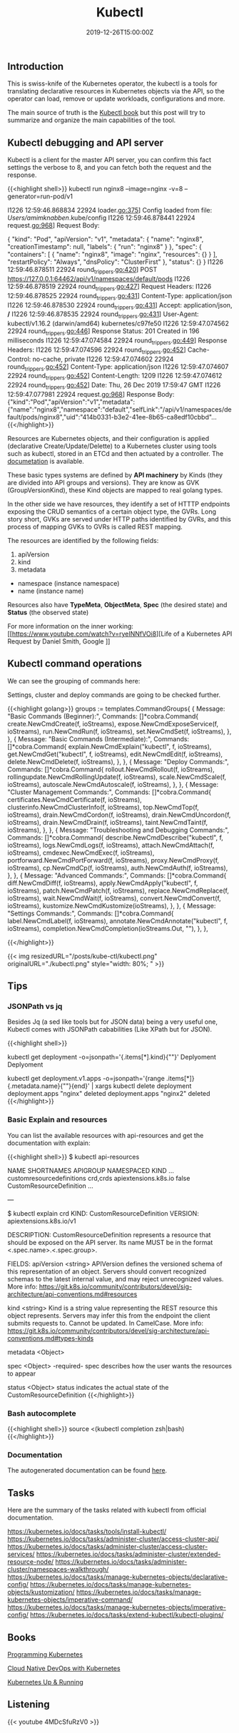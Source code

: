 #+TITLE: Kubectl 
#+DATE: 2019-12-26T15:00:00Z

** Introduction

This is swiss-knife of the Kubernetes operator, the kubectl is a tools for translating declarative resources in Kubernetes objects
via the API, so the operator can load, remove or update workloads, configurations and more.

The main source of truth is the [[https://kubectl.docs.kubernetes.io/][Kubectl book]] but this post will try to summarize and organize the main capabilities of the tool.

** Kubectl debugging and API server

Kubectl is a client for the master API server, you can confirm this fact settings the verbose to 8, and you can fetch both the request and the response.

{{<highlight shell>}}
kubectl run nginx8 --image=nginx -v=8 --generator=run-pod/v1

I1226 12:59:46.868834   22924 loader.go:375] Config loaded from file:  /Users/amimknabben/.kube/config
I1226 12:59:46.878441   22924 request.go:968] Request Body: 

{
  "kind": "Pod",
  "apiVersion": "v1",
  "metadata": {
    "name": "nginx8",
    "creationTimestamp": null,
    "labels": {
      "run": "nginx8"
    }
  },
  "spec": {
    "containers": [
      {
        "name": "nginx8",
        "image": "nginx",
        "resources": {}
      }
    ],
    "restartPolicy": "Always",
    "dnsPolicy": "ClusterFirst"
  },
  "status": {}
}
I1226 12:59:46.878511   22924 round_trippers.go:420] POST https://127.0.0.1:64462/api/v1/namespaces/default/pods
I1226 12:59:46.878519   22924 round_trippers.go:427] Request Headers:
I1226 12:59:46.878525   22924 round_trippers.go:431]     Content-Type: application/json
I1226 12:59:46.878530   22924 round_trippers.go:431]     Accept: application/json, */*
I1226 12:59:46.878535   22924 round_trippers.go:431]     User-Agent: kubectl/v1.16.2 (darwin/amd64) kubernetes/c97fe50
I1226 12:59:47.074562   22924 round_trippers.go:446] Response Status: 201 Created in 196 milliseconds
I1226 12:59:47.074584   22924 round_trippers.go:449] Response Headers:
I1226 12:59:47.074596   22924 round_trippers.go:452]     Cache-Control: no-cache, private
I1226 12:59:47.074602   22924 round_trippers.go:452]     Content-Type: application/json
I1226 12:59:47.074607   22924 round_trippers.go:452]     Content-Length: 1209
I1226 12:59:47.074612   22924 round_trippers.go:452]     Date: Thu, 26 Dec 2019 17:59:47 GMT
I1226 12:59:47.077981   22924 request.go:968] Response Body: {"kind":"Pod","apiVersion":"v1","metadata":{"name":"nginx8","namespace":"default","selfLink":"/api/v1/namespaces/default/pods/nginx8","uid":"414b0331-b3e2-41ee-8b65-ca8edf10cbbd"...
{{</highlight>}}

Resources are Kubernetes objects, and their configuration is applied (declarative Create/Update/Delette) to a Kubernetes
cluster using tools such as kubectl, stored in an ETCd and then actuated by a controller. The [[https://kubernetes.io/docs/reference/generated/kubernetes-api/v1.17/#pod-v1-core][documetation]] is available.

These basic types systems are defined by *API machinery* by Kinds (they are divided into API groups and versions). 
They are know as GVK (GroupVersionKind), these Kind objects are mapped to real golang types.

In the other side we have resources, they identify a set of HTTTP endpoints exposing the CRUD semantics of a certain
object type, the GVRs. Long story short, GVKs are served under HTTP paths identified by GVRs, and this
process of mapping GVKs to GVRs is called REST mapping.

The resources are identified by the following fields:

1. apiVersion
2. kind
3. metadata
- namespace (instance namespace)
- name (instance name)

Resources also have *TypeMeta*, *ObjectMeta*, *Spec* (the desired state) and *Status* (the observed state)

For more information on the inner working: [[https://www.youtube.com/watch?v=ryeINNfVOi8][Life of a Kubernetes API Request by Daniel Smith, Google
]]

** Kubectl command operations

We can see the grouping of commands here:

Settings, cluster and deploy commands are going to be checked further.

{{<highlight golang>}}
	groups := templates.CommandGroups{
		{
			Message: "Basic Commands (Beginner):",
			Commands: []*cobra.Command{
				create.NewCmdCreate(f, ioStreams),
				expose.NewCmdExposeService(f, ioStreams),
				run.NewCmdRun(f, ioStreams),
				set.NewCmdSet(f, ioStreams),
			},
		},
		{
			Message: "Basic Commands (Intermediate):",
			Commands: []*cobra.Command{
				explain.NewCmdExplain("kubectl", f, ioStreams),
				get.NewCmdGet("kubectl", f, ioStreams),
				edit.NewCmdEdit(f, ioStreams),
				delete.NewCmdDelete(f, ioStreams),
			},
		},
		{
			Message: "Deploy Commands:",
			Commands: []*cobra.Command{
				rollout.NewCmdRollout(f, ioStreams),
				rollingupdate.NewCmdRollingUpdate(f, ioStreams),
				scale.NewCmdScale(f, ioStreams),
				autoscale.NewCmdAutoscale(f, ioStreams),
			},
		},
		{
			Message: "Cluster Management Commands:",
			Commands: []*cobra.Command{
				certificates.NewCmdCertificate(f, ioStreams),
				clusterinfo.NewCmdClusterInfo(f, ioStreams),
				top.NewCmdTop(f, ioStreams),
				drain.NewCmdCordon(f, ioStreams),
				drain.NewCmdUncordon(f, ioStreams),
				drain.NewCmdDrain(f, ioStreams),
				taint.NewCmdTaint(f, ioStreams),
			},
		},
		{
			Message: "Troubleshooting and Debugging Commands:",
			Commands: []*cobra.Command{
				describe.NewCmdDescribe("kubectl", f, ioStreams),
				logs.NewCmdLogs(f, ioStreams),
				attach.NewCmdAttach(f, ioStreams),
				cmdexec.NewCmdExec(f, ioStreams),
				portforward.NewCmdPortForward(f, ioStreams),
				proxy.NewCmdProxy(f, ioStreams),
				cp.NewCmdCp(f, ioStreams),
				auth.NewCmdAuth(f, ioStreams),
			},
		},
		{
			Message: "Advanced Commands:",
			Commands: []*cobra.Command{
				diff.NewCmdDiff(f, ioStreams),
				apply.NewCmdApply("kubectl", f, ioStreams),
				patch.NewCmdPatch(f, ioStreams),
				replace.NewCmdReplace(f, ioStreams),
				wait.NewCmdWait(f, ioStreams),
				convert.NewCmdConvert(f, ioStreams),
				kustomize.NewCmdKustomize(ioStreams),
			},
		},
		{
			Message: "Settings Commands:",
			Commands: []*cobra.Command{
				label.NewCmdLabel(f, ioStreams),
				annotate.NewCmdAnnotate("kubectl", f, ioStreams),
				completion.NewCmdCompletion(ioStreams.Out, ""),
			},
		},

{{</highlight>}}

{{< img resizedURL="/posts/kube-ctl/kubectl.png" originalURL="./kubectl.png" style="width: 80%; " >}}

** Tips

*** JSONPath vs jq 

Besides Jq (a sed like tools but for JSON data) being a very useful one, Kubectl comes with JSONPath cababilities (Like XPath but for JSON).

{{<highlight shell>}}
# Show the kind of all namespace deployments
kubectl get deployment -o=jsonpath='{.items[*].kind}{"\n"}'
Deplyoment
Deplyoment

# Iterate then name of all deployments and pipe to a delete command
kubectl get deployment.v1.apps -o=jsonpath='{range .items[*]}{.metadata.name}{"\n"}{end}' | xargs kubectl delete deployment
deployment.apps "nginx" deleted
deployment.apps "nginx2" deleted
{{</highlight>}}

*** Basic Explain and resources

You can list the available resources with api-resources and get the documentation with explain:

{{<highlight shell>}}
$ kubectl api-resources

NAME                              SHORTNAMES   APIGROUP                       NAMESPACED   KIND
...
customresourcedefinitions         crd,crds     apiextensions.k8s.io           false        CustomResourceDefinition
...

---

$ kubectl explain crd
KIND:     CustomResourceDefinition
VERSION:  apiextensions.k8s.io/v1

DESCRIPTION:
     CustomResourceDefinition represents a resource that should be exposed on
     the API server. Its name MUST be in the format <.spec.name>.<.spec.group>.

FIELDS:
   apiVersion   <string>
     APIVersion defines the versioned schema of this representation of an
     object. Servers should convert recognized schemas to the latest internal
     value, and may reject unrecognized values. More info:
     https://git.k8s.io/community/contributors/devel/sig-architecture/api-conventions.md#resources

   kind <string>
     Kind is a string value representing the REST resource this object
     represents. Servers may infer this from the endpoint the client submits
     requests to. Cannot be updated. In CamelCase. More info:
     https://git.k8s.io/community/contributors/devel/sig-architecture/api-conventions.md#types-kinds

   metadata     <Object>

   spec <Object> -required-
     spec describes how the user wants the resources to appear

   status       <Object>
     status indicates the actual state of the CustomResourceDefinition
{{</highlight>}}

*** Bash autocomplete
{{<highlight shell>}}
source <(kubectl completion zsh|bash)
{{</highlight>}}

*** Documentation 
The autogenerated documentation can be found [[https://kubernetes.io/docs/reference/generated/kubectl/kubectl-commands][here]].

** Tasks

Here are the summary of the tasks related with kubectl from official documentation.

https://kubernetes.io/docs/tasks/tools/install-kubectl/
https://kubernetes.io/docs/tasks/administer-cluster/access-cluster-api/
https://kubernetes.io/docs/tasks/administer-cluster/access-cluster-services/
https://kubernetes.io/docs/tasks/administer-cluster/extended-resource-node/
https://kubernetes.io/docs/tasks/administer-cluster/namespaces-walkthrough/
https://kubernetes.io/docs/tasks/manage-kubernetes-objects/declarative-config/
https://kubernetes.io/docs/tasks/manage-kubernetes-objects/kustomization/
https://kubernetes.io/docs/tasks/manage-kubernetes-objects/imperative-command/
https://kubernetes.io/docs/tasks/manage-kubernetes-objects/imperative-config/
https://kubernetes.io/docs/tasks/extend-kubectl/kubectl-plugins/

** Books 

[[https://www.amazon.com/Programming-Kubernetes-Developing-Cloud-Native-Applications-ebook/dp/B07VCPM5VQ][Programming Kubernetes]]

[[https://www.amazon.com/Cloud-Native-DevOps-Kubernetes-Applications/dp/1492040762][Cloud Native DevOps with Kubernetes]]

[[https://www.amazon.com/Kubernetes-Running-Dive-Future-Infrastructure/dp/1492046531][Kubernetes Up & Running]]

** Listening 

{{< youtube 4MDcSfuRzV0 >}}
